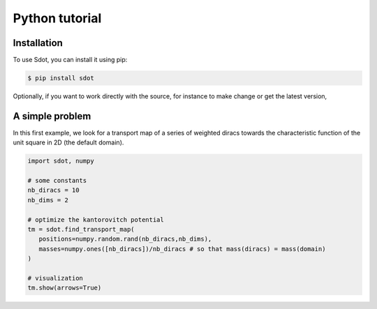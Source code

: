 Python tutorial
===============

.. _installation:

Installation
------------

To use Sdot, you can install it using pip:

.. code-block:: console

   $ pip install sdot

Optionally, if you want to work directly with the source, for instance to make change or get the latest version, 

A simple problem
----------------

In this first example, we look for a transport map of a series of weighted diracs towards the characteristic function of the unit square in 2D (the default domain).

.. code-block:: python

   import sdot, numpy

   # some constants
   nb_diracs = 10
   nb_dims = 2

   # optimize the kantorovitch potential
   tm = sdot.find_transport_map(
      positions=numpy.random.rand(nb_diracs,nb_dims),
      masses=numpy.ones([nb_diracs])/nb_diracs # so that mass(diracs) = mass(domain)
   )

   # visualization
   tm.show(arrows=True)


